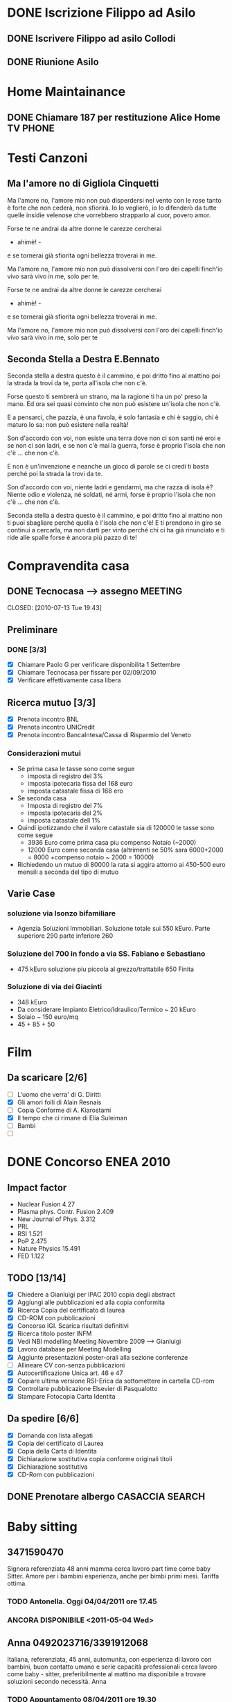 # -*- coding: utf-8; -*-
#+LAST_MOBILE_CHANGE: 2011-02-25 10:18:33
#+STARTUP: hidestars
#+STARTUP: logdone
#+PROPERTY: Effort_ALL  0:10 0:20 0:30 1:00 2:00 4:00 6:00 8:00
#+COLUMNS: %38ITEM(Details) %TAGS(Context) %7TODO(To Do) %5Effort(Time){:} %6CLOCKSUM{Total}
#+PROPERTY: Effort_ALL 0 0:10 0:20 0:30 1:00 2:00 3:00 4:00 8:00

  
* DONE Iscrizione Filippo ad Asilo
CLOSED: [2011-02-25 Fri 10:18]
** DONE Iscrivere Filippo ad asilo Collodi
   DEADLINE: <2010-05-07 Fri> CLOSED: [2010-05-07 Fri 14:19]

** DONE Riunione Asilo 
   SCHEDULED: <2010-09-08 Wed> CLOSED: [2010-09-24 Fri 14:50]
* Home Maintainance
** DONE Chiamare 187 per restituzione Alice Home TV		      :PHONE:
   DEADLINE: <2010-05-04 Tue> CLOSED: [2010-05-07 Fri 14:19]

* Testi Canzoni
** Ma l'amore no di Gigliola Cinquetti
   Ma l'amore no,
   l'amore mio non può
   disperdersi nel vento con le rose
   tanto è forte che non cederà,
   non sfiorirà.
   Io lo veglierò,
   io lo difenderò
   da tutte quelle insidie velenose
   che vorrebbero strapparlo al cuor,
   povero amor.

   Forse te ne andrai
   da altre donne le carezze cercherai
   - ahimè! -
   e se tornerai
   già sfiorita ogni bellezza troverai
   in me.

   Ma l'amore no,
   l'amore mio non può
   dissolversi con l'oro dei capelli
   finch'io vivo sarà vivo in me,
   solo per te.

   Forse te ne andrai
   da altre donne le carezze cercherai
   - ahimè! -
   e se tornerai
   già sfiorita ogni bellezza troverai
   in me.

   Ma l'amore no,
   l'amore mio non può
   dissolversi con l'oro dei capelli
   finch'io vivo sarà vivo in me,
   solo per te

** Seconda Stella a Destra E.Bennato
   Seconda stella a destra
   questo è il cammino,
   e poi dritto fino al mattino
   poi la strada la trovi da te,
   porta all'isola che non c'è.

   Forse questo ti sembrerà un strano,
   ma la ragione ti ha un po' preso la mano.
   Ed ora sei quasi convinto che
   non può esistere un'isola che non c'è.

   E a pensarci, che pazzia,
   è una favola, è solo fantasia
   e chi è saggio, chi è maturo lo sa:
   non può esistere nella realtà!

   Son d'accordo con voi,
   non esiste una terra
   dove non ci son santi né eroi
   e se non ci son ladri,
   e se non c'è mai la guerra,
   forse è proprio l'isola che non c'è
   ... che non c'è.

   E non è un'invenzione
   e neanche un gioco di parole
   se ci credi ti basta perché
   poi la strada la trovi da te.

   Son d'accordo con voi,
   niente ladri e gendarmi,
   ma che razza di isola è?
   Niente odio e violenza,
   né soldati, né armi,
   forse è proprio l'isola che non c'è
   ... che non c'è.

   Seconda stella a destra
   questo è il cammino,
   e poi dritto fino al mattino
   non ti puoi sbagliare perché
   quella è l'isola che non c'è!
   E ti prendono in giro
   se continui a cercarla,
   ma non darti per vinto perché
   chi ci ha già rinunciato
   e ti ride alle spalle
   forse è ancora più pazzo di te!
* Compravendita casa
** DONE Tecnocasa --> assegno					    :MEETING:

   CLOSED: [2010-07-13 Tue 19:43]
** Preliminare
*** DONE [3/3]
    CLOSED: [2010-09-24 Fri 12:02]
    - [X] Chiamare Paolo G per verificare disponibilita 1 Settembre
    - [X] Chiamare Tecnocasa per fissare per 02/09/2010
    - [X] Verificare effettivamente casa libera
** Ricerca mutuo [3/3]
   - [X] Prenota incontro BNL
   - [X] Prenota incontro UNICredit
   - [X] Prenota incontro BancaIntesa/Cassa di Risparmio del Veneto
*** Considerazioni mutui
- Se prima casa le tasse sono come segue
  + imposta di registro del 3%
  + imposta ipotecaria fissa del 168 euro
  + imposta catastale fissa di 168 ero
- Se seconda casa
  + Imposta di registro del 7%
  + imposta ipotecaria del 2%
  + imposta catastale dell 1%
- Quindi ipotizzando che il valore catastale sia di 120000 le tasse
  sono come segue
  + 3936 Euro come prima casa piu compenso Notaio (~2000)
  + 12000 Euro come seconda casa (altrimenti se 50% sara 6000+2000 =
    8000 +compenso notaio ~ 2000 = 10000)
- Richiedendo un mutuo di 80000 la rata si aggira attorno ai 450-500
  euro mensili a seconda del tipo di mutuo
  
** Varie Case
*** soluzione via Isonzo bifamiliare
- Agenzia Soluzioni Immobiliari. Soluzione totale sui 550
  kEuro. Parte superiore 290 parte inferiore 260
*** Soluzione del 700 in fondo a via SS. Fabiano e Sebastiano
- 475 kEuro soluzione piu piccola al grezzo/trattabile 650 Finita
*** Soluzione di via dei Giacinti
- 348 kEuro
- Da considerare Impianto Eletrico/Idraulico/Termico ~ 20 kEuro
- Solaio ~ 150 euro/mq
- 45 + 85 + 50
* Film
** Da scaricare [2/6]
   - [ ] L'uomo che verra' di G. Diritti
   - [X] Gli amori folli di Alain Resnais
   - [ ] Copia Conforme di A. Kiarostami
   - [X] Il tempo che ci rimane di Elia Suleiman
   - [ ] Bambi
   - [ ] 
* DONE Concorso ENEA 2010
CLOSED: [2011-02-25 Fri 10:18]
** Impact factor
   - Nuclear Fusion 4.27
   - Plasma phys. Contr. Fusion 2.409
   - New Journal of Phys. 3.312
   - PRL
   - RSI 1.521
   - PoP 2.475
   - Nature Physics 15.491
   - FED 1.122
** TODO [13/14]
:PROPERTIES:
:ID: 03E7112D-8A1E-4230-BA5C-422EA3E3615C
:END:
   - [X] Chiedere a Gianluigi per IPAC 2010 copia degli abstract
   - [X] Aggiungi alle pubblicazioni ed alla copia conformita
   - [X] Ricerca Copia del certificato di laurea
   - [X] CD-ROM con pubblicazioni
   - [X] Concorso IGI. Scarica risultati definitivi
   - [X] Ricerca titolo poster INFM 
   - [X] Vedi NBI modelling Meeting Novembre 2009 --> Gianluigi
   - [X] Lavoro database per Meeting Modelling
   - [X] Aggiunte presentazioni poster-orali alla sezione conferenze
   - [ ] Allineare CV con-senza pubblicazioni
   - [X] Autocertificazione Unica art. 46 e 47
   - [X] Copiare ultima versione RSI-Erica da sottomettere in cartella CD-rom
   - [X] Controllare pubblicazione Elsevier di Pasqualotto
   - [X] Stampare Fotocopia Carta Identita

** Da spedire [6/6]
   - [X] Domanda con lista allegati
   - [X] Copia del certificato di Laurea
   - [X] Copia della Carta di Identita
   - [X] Dichiarazione sostitutiva copia conforme originali titoli
   - [X] Dichiarazione sostitutiva 
   - [X] CD-Rom con pubblicazioni

** DONE Prenotare albergo CASACCIA				     :SEARCH:
   DEADLINE: <2010-11-16 Tue> CLOSED: [2010-11-18 Thu 13:47]
* Baby sitting
** 3471590470
Signora referenziata 48 anni mamma cerca lavoro part time come baby Sitter. 
Amore per i bambini esperienza, anche per bimbi primi mesi. 
Tariffa ottima. 
*** TODO Antonella. Oggi 04/04/2011 ore 17.45
:PROPERTIES:
:ID: 3FE60DAC-6DA3-4E2B-9CBA-6AED29C2E36D
:END:

*** ANCORA DISPONIBILE <2011-05-04 Wed>
:PROPERTIES:
:ID: 5A2BAC9D-DFD1-4D96-92D9-6CC24E8FC5FD
:END:
** Anna 0492023716/3391912068
Italiana, referenziata, 45 anni, automunita, con esperienza 
di lavoro con bambini, buon contatto umano e serie capacità 
professionali cerca lavoro come baby - sitter, preferibilmente al 
mattino ma disponibile a trovare soluzioni secondo necessità. Anna
*** TODO Appuntamento 08/04/2011 ore 19.30
:PROPERTIES:
:ID: AB1BBA15-BC05-4887-96DF-1B63E2E977D2
:END:

*** ANCORA DISPONIBILE <2011-05-04 Wed>
:PROPERTIES:
:ID: F7E91909-85AD-4F29-AD25-54845CA238B4
:END:
** Concetta 3476033962
37enne italiana laureata ma pratica e concreta offre la propria
disponibilita' come baby sitter colf assistenza a persone non
autosufficienti. Esperienza con comunita'.
*** TODO Appuntamento oggi 05/04 ore 18.30
:PROPERTIES:
:ID: 4FEBF2C3-9B72-4A02-8D60-618CCE0BF75C
:END: 
** 3283330392
Salve a tutti, sono una baby sitter con molta esperienza con i
bambini, ho 41 anni e 
vivo a Padova sono automunita,e referenziata. cerco lavoro durante i
pomeriggi, 
anche tutto il giorno,come baby-sitter,pulizie ,stiro ecc.
** Lisa 3467420732
Cerco lavoro come Baby sitter! Sono italiana,ottima capacità da
dimostrare con 
i bambini,20 anni di esperienza lavorativa,disponibile da subito,
disponibile nelle zone di Padova e dintorni.Lisa
** Camilla 3317743816
Babysitter diplomata, con lunga esperienza di lavoro in ambito
educativo e sociale, 
svolte a stretto contatto con i bambini, nelle scuole, nelle
ludoteche, animazioni estive. 
Si offre come babysitter per lavoro continuativo anche di 8-9 ore
giornaliere. Disponibile 
tutte le mattine e i pomeriggi dalle ore 7.30 alle ore 15.30, ore
serali e per i fine settimana; 
disponibile ad accompagnare i bambini alle loro attività sportive ,
ricreative e aiuto compiti;esperta 
in attività di espressività artistica. Per bambini di ogni fascia
d’età a partire da un mese .
 Automunita.. Referenziata, con esperienza.
** 3468212799
Italiana referenziata,35 anni con molta esperienza cerca 
lavoro per pulizie,stiro o baby sitter zona Padova e limitrofe.Massima serietà
** Annalisa 3455866897 Inserito 10/04/2011
Salve,ho 24 anni e sono diplomata con Educatrice alla prima infanzia. 
Ho esperienza sia in asili nido che come baby sitter a bambini dai 9
mesi ai 10 anni. 
Cerco lavoro tutti i giorni sia per la mattina che per il pomeriggio 
(tranne il lunedì dopo le 16.00). Invio Cv e referenze su richiesta. Automunita!
* Marie Curie Fellowship & Other
** List of eligible calls
- [ ] Marie Curie Intra-European Fellowships for Career Development
  (IEF) [[http:http://cordis.europa.eu/fp7/mariecurieactions/ief_en.html][call]]. Publication expected for 16 Marzo 2011
- [ ] MARIE CURIE CO-FUNDING OF REGIONAL, NATIONAL AND INTERNATIONAL
  PROGRAMMES (COFUND) [[http:http://cordis.europa.eu/fp7/dc/index.cfm?fuseaction%3DUserSite.PeopleDetailsCallPage&call_id%3D381][call]]
- [ ] MARIE CURIE INTERNATIONAL OUTGOING FELLOWSHIPS FOR CAREER
  DEVELOPMENT (IOF) expected publication 16 marzo 2011 [[http://cordis.europa.eu/fp7/mariecurieactions/iof_en.html][website]]
- [ ] Culham Fusion Research Fellowship Deadline 28 Febbraio 2011 [[http://www.ccfe.ac.uk/Fellowships.aspx#Culham][Call]]

** Chimica
- Dal Bianco, Barbara (2001) Il vetro e il mare : fenomeni di degrado
  in vetri romani sommersi. Polo di Scienze > Dip. di Scienze
  Chimiche - Biblioteca TESI.3198
